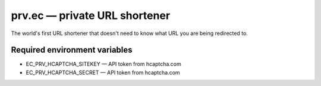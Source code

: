 ==============================
prv.ec — private URL shortener
==============================

The world's first URL shortener that doesn't need to know what URL you are being redirected to.

Required environment variables
------------------------------

- EC_PRV_HCAPTCHA_SITEKEY — API token from hcaptcha.com
- EC_PRV_HCAPTCHA_SECRET — API token from hcaptcha.com
